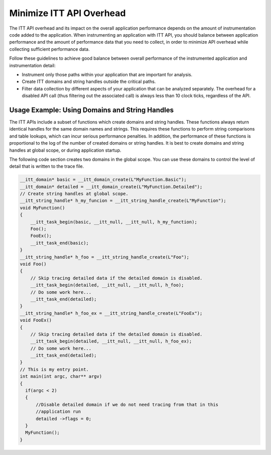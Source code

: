 .. _minimizing-itt-api-overhead:

Minimize ITT API Overhead
=========================


The ITT API overhead and its impact on the overall application
performance depends on the amount of instrumentation code added to the
application. When instrumenting an application with ITT API, you should
balance between application performance and the amount of performance
data that you need to collect, in order to minimize API overhead while
collecting sufficient performance data.


Follow these guidelines to achieve good balance between overall
performance of the instrumented application and instrumentation detail:


-  Instrument only those paths within your application that are
   important for analysis.
-  Create ITT domains and string handles outside the critical paths.
-  Filter data collection by different aspects of your application that
   can be analyzed separately. The overhead for a disabled API call
   (thus filtering out the associated call) is always less than 10 clock
   ticks, regardless of the API.


Usage Example: Using Domains and String Handles
-----------------------------------------------


The ITT APIs include a subset of functions which create domains and
string handles. These functions always return identical handles for the
same domain names and strings. This requires these functions to perform
string comparisons and table lookups, which can incur serious
performance penalties. In addition, the performance of these functions
is proportional to the log of the number of created domains or string
handles. It is best to create domains and string handles at global
scope, or during application startup.


The following code section creates two domains in the global scope. You
can use these domains to control the level of detail that is written to
the trace file.


.. code:: cpp


     __itt_domain* basic = __itt_domain_create(L"MyFunction.Basic");
     __itt_domain* detailed = __itt_domain_create(L"MyFunction.Detailed");
     // Create string handles at global scope.
     __itt_string_handle* h_my_funcion = __itt_string_handle_create(L"MyFunction");
     void MyFunction()
     {
         __itt_task_begin(basic, __itt_null, __itt_null, h_my_function);
         Foo();
         FooEx();
         __itt_task_end(basic);
     }
     __itt_string_handle* h_foo = __itt_string_handle_create(L"Foo");
     void Foo()
     {
         // Skip tracing detailed data if the detailed domain is disabled.
         __itt_task_begin(detailed, __itt_null, __itt_null, h_foo);
         // Do some work here...
         __itt_task_end(detailed);
     }
     __itt_string_handle* h_foo_ex = __itt_string_handle_create(L"FooEx");
     void FooEx()
     {
         // Skip tracing detailed data if the detailed domain is disabled.
         __itt_task_begin(detailed, __itt_null, __itt_null, h_foo_ex);
         // Do some work here...
         __itt_task_end(detailed);
     }
     // This is my entry point.
     int main(int argc, char** argv)
     {
       if(argc < 2)
       {
           //Disable detailed domain if we do not need tracing from that in this
           //application run 
           detailed ->flags = 0;
       }
       MyFunction();
     }

